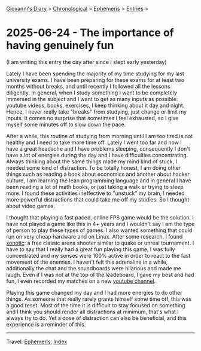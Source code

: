 #+startup: content indent

[[file:../index.org][Giovanni's Diary]] > [[file:../autobiography/chronological.org][Chronological]] > [[file:ephemeris.org][Ephemeris]] > [[file:entries.org][Entries]] >

* 2025-06-24 - The importance of having genuinely fun
:PROPERTIES:
:RSS: true
:DATE: 24 Jun 2025 00:00 GMT
:CATEGORY: Ephemeris
:AUTHOR: Giovanni Santini
:LINK: https://giovanni-diary.netlify.app/ephemeris/2025-06-24.html
:END:
#+INDEX: Giovanni's Diary!Ephemeris!2025-06-24 - The importance of having genuinely fun

(I am writing this entry the day after since I slept early yesterday)

Lately I have been spending the majority of my time studying for my
last university exams. I have been preparing for these exams for at
least two months without breaks, and until recently I followed all the
lessons diligently. In general, when I study something I want to be
completely immersed in the subject and I want to get as many inputs as
possible: youtube videos, books, exercises, I keep thinking about it
day and night. Hence, I never really take "breaks" from studying, just
change or limit my inputs. It comes no surprise that sometimes I feel
exhausted, so I give myself some minutes off to slow down the pace.

After a while, this routine of studying from morning until I am too
tired is not healthy and I need to take more time off. Lately I went
too far and now I have a great headache and I have problems sleeping,
consequently I don't have a lot of energies during the day and I have
difficulties concentrating. Always thinking about the same things made
my mind kind of stuck, I needed some kind of distraction. To be
totally honest, I am doing other things such as reading a book about
economics and another about hacker culture, I am learning the lean
programming language and in general I have been reading a lot of math
books, or just taking a walk or trying to sleep more. I found these
activities ineffective to "unstuck" my brain, I needed more powerful
distractions that could take me off my studies. So I thought about
video games.

I thought that playing a fast paced, online FPS game would be the
solution. I have not played a game like this in 4+ years and I
wouldn't say I am the type of person to play these types of games. I
also wanted something that could run on very cheap hardware and on
Linux.  After some research, I found [[https://xonotic.org/][xonotic]]: a free classic arena
shooter similar to quake or unreal tournament. I have to say that I
really had a great fun playing this game, I was fully concentrated and
my senses were 100% active in order to react to the fast movement of
the enemies. I haven't felt this adrenaline in a while, additionally
the chat and the soundboards were hilarious and made me laugh. Even if
I was not at the top of the leadeboard, I gave my best and had fun, I
even recorded my matches on a new [[https://www.youtube.com/@Giogames-d6f][youtube channel]].

Playing this game changed my day and I had more energies to do other
things. As someone that really rarely grants himself some time off,
this was a good reset. Most of the time it is difficult to stay
focused on something and I think you should render all distractions
at minimum, that's what I always try to do. Yet a dose of distraction
can also be beneficial, and this experience is a reminder of this.

-----

Travel: [[file:ephemeris.org][Ephemeris]], [[file:../theindex.org][Index]] 
